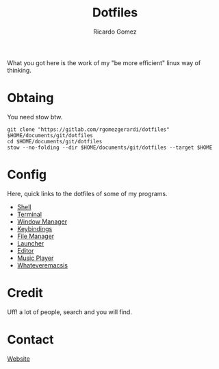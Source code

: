 #+TITLE: Dotfiles
#+AUTHOR: Ricardo Gomez

What you got here is the work of my "be more efficient" linux way of thinking.

* Obtaing
You need stow btw.

#+begin_src shell
git clone "https://gitlab.com/rgomezgerardi/dotfiles" $HOME/documents/git/dotfiles
cd $HOME/documents/git/dotfiles
stow --no-folding --dir $HOME/documents/git/dotfiles --target $HOME
#+end_src

* Config
Here, quick links to the dotfiles of some of my programs.

+ [[https://gitlab.com/rgomezgerardi/dotfiles/-/tree/main/.config/zsh][Shell]] 
+ [[https://gitlab.com/rgomezgerardi/dotfiles/-/tree/main/.config/suckless/st][Terminal]] 
+ [[https://gitlab.com/rgomezgerardi/dotfiles/-/tree/main/.config/bspwm][Window Manager]] 
+ [[https://gitlab.com/rgomezgerardi/dotfiles/-/tree/main/.config/sxhkd][Keybindings]] 
+ [[https://gitlab.com/rgomezgerardi/dotfiles/-/tree/main/.config/vifm][File Manager]] 
+ [[https://gitlab.com/rgomezgerardi/dotfiles/-/tree/main/.config/rofi][Launcher]] 
+ [[https://gitlab.com/rgomezgerardi/dotfiles/-/tree/main/.config/nvim][Editor]] 
+ [[https://gitlab.com/rgomezgerardi/dotfiles/-/tree/main/.config/moc][Music Player]] 
+ [[https://gitlab.com/rgomezgerardi/dotfiles/-/tree/main/.config/emacs][Whateveremacsis]] 
  
* Credit
Uff! a lot of people, search and you will find.

* Contact
[[https://rgomezgerardi.cf][Website]] 

